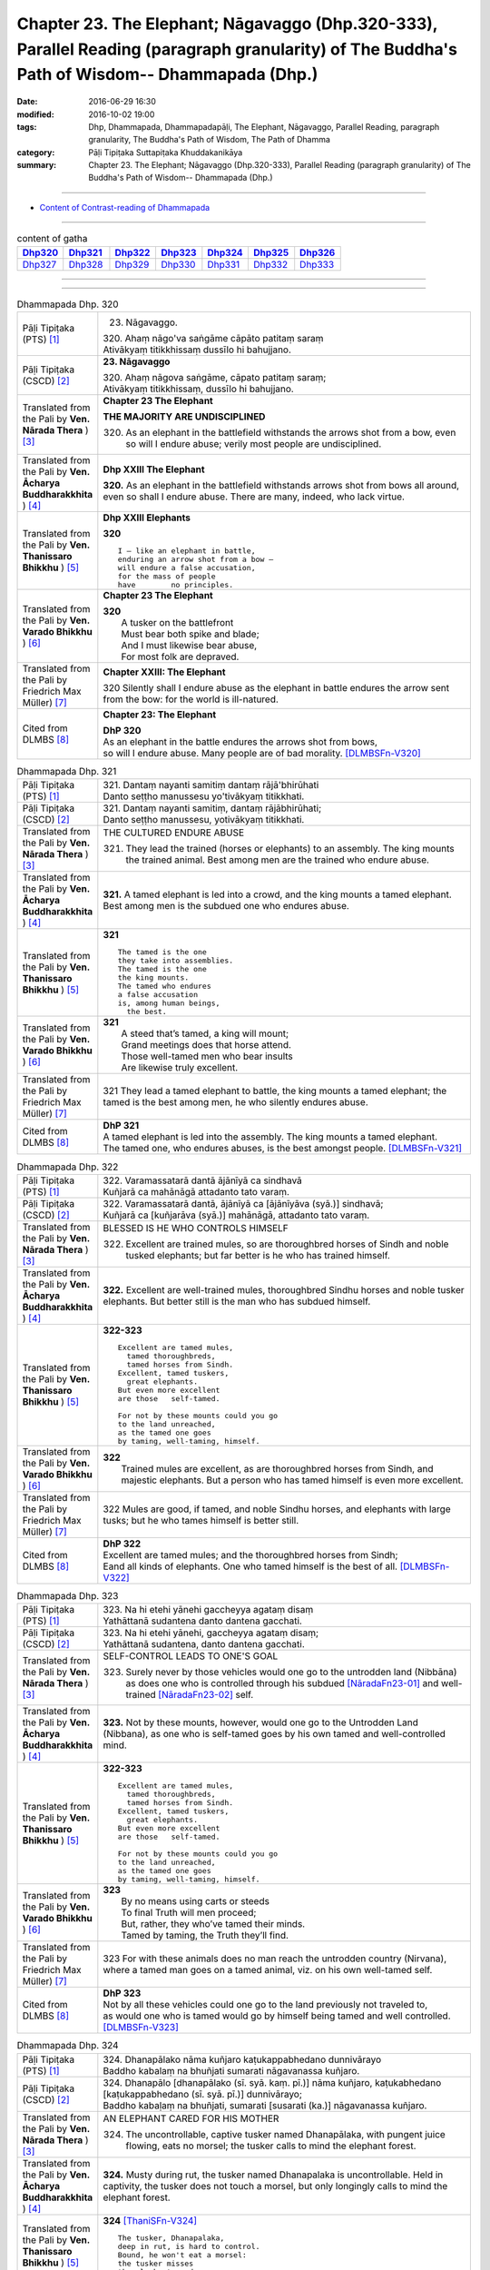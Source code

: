 ==============================================================================================================================================
Chapter 23. The Elephant; Nāgavaggo (Dhp.320-333), Parallel Reading (paragraph granularity) of The Buddha's Path of Wisdom-- Dhammapada (Dhp.) 
==============================================================================================================================================

:date: 2016-06-29 16:30
:modified: 2016-10-02 19:00
:tags: Dhp, Dhammapada, Dhammapadapāḷi, The Elephant, Nāgavaggo, Parallel Reading, paragraph granularity, The Buddha's Path of Wisdom, The Path of Dhamma
:category: Pāḷi Tipiṭaka Suttapiṭaka Khuddakanikāya
:summary: Chapter 23. The Elephant; Nāgavaggo (Dhp.320-333), Parallel Reading (paragraph granularity) of The Buddha's Path of Wisdom-- Dhammapada (Dhp.)

----------------------------

- `Content of Contrast-reading of Dhammapada <{filename}dhp-contrast-reading-en%zh.rst>`__

--------------

.. list-table:: content of gatha
   :widths: 2 2 2 2 2 2 2
   :header-rows: 1

   * - Dhp320_
     - Dhp321_
     - Dhp322_
     - Dhp323_
     - Dhp324_
     - Dhp325_
     - Dhp326_

   * - Dhp327_
     - Dhp328_
     - Dhp329_
     - Dhp330_
     - Dhp331_
     - Dhp332_
     - Dhp333_

--------------

.. raw:: html 

  This parallel Reading (paragraph granularity) including following versions, please choose the options you want to parallel-read:
  (The editor should appreciate the Dhamma friend-- <strong><a href="https://siongui.github.io/zh/pages/siong-ui-te.html">Siong-Ui Te</a></strong> who provides the supporting script)
  
  <div id="option-contrast-reading"></div>

--------------

.. _Dhp320:

.. list-table:: Dhammapada Dhp. 320
   :widths: 15 75
   :header-rows: 0
   :class: contrast-reading-table

   * - Pāḷi Tipiṭaka (PTS) [1]_
     - 23. Nāgavaggo. 
 
       | 320. Ahaṃ nāgo'va saṅgāme cāpāto patitaṃ saraṃ
       | Ativākyaṃ titikkhissaṃ dussīlo hi bahujjano.

   * - Pāḷi Tipiṭaka (CSCD) [2]_
     - **23. Nāgavaggo**

       | 320. Ahaṃ  nāgova saṅgāme, cāpato patitaṃ saraṃ;
       | Ativākyaṃ titikkhissaṃ, dussīlo hi bahujjano.

   * - Translated from the Pali by **Ven. Nārada Thera** ) [3]_
     - **Chapter 23  The Elephant**

       **THE MAJORITY ARE UNDISCIPLINED**

       320. As an elephant in the battlefield withstands the arrows shot from a bow, even so will I endure abuse; verily most people are undisciplined.

   * - Translated from the Pali by **Ven. Ācharya Buddharakkhita** ) [4]_
     - **Dhp XXIII The Elephant**

       **320.** As an elephant in the battlefield withstands arrows shot from bows all around, even so shall I endure abuse. There are many, indeed, who lack virtue.

   * - Translated from the Pali by **Ven. Thanissaro Bhikkhu** ) [5]_
     - **Dhp XXIII  Elephants**

       **320** 
       ::
              
          I — like an elephant in battle,   
          enduring an arrow shot from a bow —   
          will endure a false accusation,   
          for the mass of people    
          have        no principles.

   * - Translated from the Pali by **Ven. Varado Bhikkhu** ) [6]_
     - **Chapter 23 The Elephant**

       | **320** 
       |  A tusker on the battlefront 
       |  Must bear both spike and blade; 
       |  And I must likewise bear abuse, 
       |  For most folk are depraved.
     
   * - Translated from the Pali by Friedrich Max Müller) [7]_
     - **Chapter XXIII: The Elephant**

       320 Silently shall I endure abuse as the elephant in battle endures the arrow sent from the bow: for the world is ill-natured.

   * - Cited from DLMBS [8]_
     - **Chapter 23: The Elephant**

       | **DhP 320** 
       | As an elephant in the battle endures the arrows shot from bows, 
       | so will I endure abuse. Many people are of bad morality. [DLMBSFn-V320]_

.. _Dhp321:

.. list-table:: Dhammapada Dhp. 321
   :widths: 15 75
   :header-rows: 0
   :class: contrast-reading-table

   * - Pāḷi Tipiṭaka (PTS) [1]_
     - | 321. Dantaṃ nayanti samitiṃ dantaṃ rājā'bhirūhati
       | Danto seṭṭho manussesu yo'tivākyaṃ titikkhati.

   * - Pāḷi Tipiṭaka (CSCD) [2]_
     - | 321. Dantaṃ  nayanti samitiṃ, dantaṃ rājābhirūhati;
       | Danto seṭṭho manussesu, yotivākyaṃ titikkhati.

   * - Translated from the Pali by **Ven. Nārada Thera** ) [3]_
     - THE CULTURED ENDURE ABUSE

       321. They lead the trained (horses or elephants) to an assembly. The king mounts the trained animal. Best among men are the trained who endure abuse.

   * - Translated from the Pali by **Ven. Ācharya Buddharakkhita** ) [4]_
     - **321.** A tamed elephant is led into a crowd, and the king mounts a tamed elephant. Best among men is the subdued one who endures abuse.

   * - Translated from the Pali by **Ven. Thanissaro Bhikkhu** ) [5]_
     - **321** 
       ::
              
          The tamed is the one    
          they take into assemblies.    
          The tamed is the one    
          the king mounts.    
          The tamed who endures   
          a false accusation    
          is, among human beings,   
            the best.

   * - Translated from the Pali by **Ven. Varado Bhikkhu** ) [6]_
     - | **321** 
       |  A steed that’s tamed, a king will mount;  
       |  Grand meetings does that horse attend.  
       |  Those well-tamed men who bear insults 
       |  Are likewise truly excellent.
     
   * - Translated from the Pali by Friedrich Max Müller) [7]_
     - 321 They lead a tamed elephant to battle, the king mounts a tamed elephant; the tamed is the best among men, he who silently endures abuse.

   * - Cited from DLMBS [8]_
     - | **DhP 321** 
       | A tamed elephant is led into the assembly. The king mounts a tamed elephant. 
       | The tamed one, who endures abuses, is the best amongst people. [DLMBSFn-V321]_

.. _Dhp322:

.. list-table:: Dhammapada Dhp. 322
   :widths: 15 75
   :header-rows: 0
   :class: contrast-reading-table

   * - Pāḷi Tipiṭaka (PTS) [1]_
     - | 322. Varamassatarā dantā ājānīyā ca sindhavā
       | Kuñjarā ca mahānāgā attadanto tato varaṃ.

   * - Pāḷi Tipiṭaka (CSCD) [2]_
     - | 322. Varamassatarā dantā, ājānīyā ca [ājānīyāva (syā.)] sindhavā;
       | Kuñjarā ca [kuñjarāva (syā.)] mahānāgā, attadanto tato varaṃ.

   * - Translated from the Pali by **Ven. Nārada Thera** ) [3]_
     - BLESSED IS HE WHO CONTROLS HIMSELF

       322. Excellent are trained mules, so are thoroughbred horses of Sindh and noble tusked elephants; but far better is he who has trained himself.

   * - Translated from the Pali by **Ven. Ācharya Buddharakkhita** ) [4]_
     - **322.** Excellent are well-trained mules, thoroughbred Sindhu horses and noble tusker elephants. But better still is the man who has subdued himself.

   * - Translated from the Pali by **Ven. Thanissaro Bhikkhu** ) [5]_
     - **322-323** 
       ::
              
          Excellent are tamed mules,    
            tamed thoroughbreds,  
            tamed horses from Sindh.  
          Excellent, tamed tuskers,   
            great elephants.  
          But even more excellent   
          are those   self-tamed.   
              
          For not by these mounts could you go    
          to the land unreached,    
          as the tamed one goes   
          by taming, well-taming, himself.

   * - Translated from the Pali by **Ven. Varado Bhikkhu** ) [6]_
     - | **322** 
       |  Trained mules are excellent, as are thoroughbred horses from Sindh, and majestic elephants. But a person who has tamed himself is even more excellent.
     
   * - Translated from the Pali by Friedrich Max Müller) [7]_
     - 322 Mules are good, if tamed, and noble Sindhu horses, and elephants with large tusks; but he who tames himself is better still.

   * - Cited from DLMBS [8]_
     - | **DhP 322** 
       | Excellent are tamed mules; and the thoroughbred horses from Sindh; 
       | Eand all kinds of elephants. One who tamed himself is the best of all. [DLMBSFn-V322]_

.. _Dhp323:

.. list-table:: Dhammapada Dhp. 323
   :widths: 15 75
   :header-rows: 0
   :class: contrast-reading-table

   * - Pāḷi Tipiṭaka (PTS) [1]_
     - | 323. Na hi etehi yānehi gaccheyya agataṃ disaṃ
       | Yathāttanā sudantena danto dantena gacchati.

   * - Pāḷi Tipiṭaka (CSCD) [2]_
     - | 323. Na  hi etehi yānehi, gaccheyya agataṃ disaṃ;
       | Yathāttanā sudantena, danto dantena gacchati.

   * - Translated from the Pali by **Ven. Nārada Thera** ) [3]_
     - SELF-CONTROL LEADS TO ONE'S GOAL

       323. Surely never by those vehicles would one go to the untrodden land (Nibbāna) as does one who is controlled through his subdued [NāradaFn23-01]_ and well-trained [NāradaFn23-02]_ self.

   * - Translated from the Pali by **Ven. Ācharya Buddharakkhita** ) [4]_
     - **323.** Not by these mounts, however, would one go to the Untrodden Land (Nibbana), as one who is self-tamed goes by his own tamed and well-controlled mind.

   * - Translated from the Pali by **Ven. Thanissaro Bhikkhu** ) [5]_
     - **322-323** 
       ::
              
          Excellent are tamed mules,    
            tamed thoroughbreds,  
            tamed horses from Sindh.  
          Excellent, tamed tuskers,   
            great elephants.  
          But even more excellent   
          are those   self-tamed.   
              
          For not by these mounts could you go    
          to the land unreached,    
          as the tamed one goes   
          by taming, well-taming, himself.

   * - Translated from the Pali by **Ven. Varado Bhikkhu** ) [6]_
     - | **323** 
       |  By no means using carts or steeds 
       |  To final Truth will men proceed;  
       |  But, rather, they who’ve tamed their minds. 
       |  Tamed by taming, the Truth they’ll find.
     
   * - Translated from the Pali by Friedrich Max Müller) [7]_
     - 323 For with these animals does no man reach the untrodden country (Nirvana), where a tamed man goes on a tamed animal, viz. on his own well-tamed self.

   * - Cited from DLMBS [8]_
     - | **DhP 323** 
       | Not by all these vehicles could one go to the land previously not traveled to, 
       | as would one who is tamed would go by himself being tamed and well controlled. [DLMBSFn-V323]_

.. _Dhp324:

.. list-table:: Dhammapada Dhp. 324
   :widths: 15 75
   :header-rows: 0
   :class: contrast-reading-table

   * - Pāḷi Tipiṭaka (PTS) [1]_
     - | 324. Dhanapālako nāma kuñjaro kaṭukappabhedano dunnivārayo
       | Baddho kabalaṃ na bhuñjati sumarati nāgavanassa kuñjaro.

   * - Pāḷi Tipiṭaka (CSCD) [2]_
     - | 324. Dhanapālo [dhanapālako (sī. syā. kaṃ. pī.)] nāma kuñjaro, kaṭukabhedano [kaṭukappabhedano (sī. syā. pī.)] dunnivārayo;
       | Baddho kabaḷaṃ na bhuñjati, sumarati [susarati (ka.)] nāgavanassa kuñjaro.

   * - Translated from the Pali by **Ven. Nārada Thera** ) [3]_
     - AN ELEPHANT CARED FOR HIS MOTHER

       324. The uncontrollable, captive tusker named Dhanapālaka, with pungent juice flowing, eats no morsel; the tusker calls to mind the elephant forest.

   * - Translated from the Pali by **Ven. Ācharya Buddharakkhita** ) [4]_
     - **324.** Musty during rut, the tusker named Dhanapalaka is uncontrollable. Held in captivity, the tusker does not touch a morsel, but only longingly calls to mind the elephant forest.

   * - Translated from the Pali by **Ven. Thanissaro Bhikkhu** ) [5]_
     - **324** [ThaniSFn-V324]_
       ::
              
          The tusker, Dhanapalaka,    
          deep in rut, is hard to control.    
          Bound, he won't eat a morsel:   
          the tusker misses   
          the elephant wood.

   * - Translated from the Pali by **Ven. Varado Bhikkhu** ) [6]_
     - | **324** 
       |  ‘Treasurer’, the elephant, is standing distraught:  
       |  He’s been fastened with bindings both painful and taut. 
       |  Though provided with grass, he will eat not a blade -   
       |  He remembers the bliss of the elephant glade.
     
   * - Translated from the Pali by Friedrich Max Müller) [7]_
     - 324 The elephant called Dhanapalaka, his temples running with sap, and difficult to hold, does not eat a morsel when bound; the elephant longs for the elephant grove.

   * - Cited from DLMBS [8]_
     - | **DhP 324** 
       | The elephant named Dhanapala, 
       | difficult to control in his rut 
       | and bound does not eat his food. 
       | He remembers his life in the elephant-grove. [DLMBSFn-V324]_

.. _Dhp325:

.. list-table:: Dhammapada Dhp. 325
   :widths: 15 75
   :header-rows: 0
   :class: contrast-reading-table

   * - Pāḷi Tipiṭaka (PTS) [1]_
     - | 325. Middhī yadā hoti mahagghaso ca niddāyitā samparivattasāyī
       | Mahāvarāho'va nivāpapuṭṭho punappunaṃ gabbhamupeti mando.

   * - Pāḷi Tipiṭaka (CSCD) [2]_
     - | 325. Middhī  yadā hoti mahagghaso ca, niddāyitā samparivattasāyī;
       | Mahāvarāhova nivāpapuṭṭho, punappunaṃ gabbhamupeti mando.

   * - Translated from the Pali by **Ven. Nārada Thera** ) [3]_
     - BE MODERATE IN EATING

       325. The stupid one, when he is torpid, gluttonous, sleepy, rolls about lying like a great hog nourished on pig-wash, goes to rebirth again and again.

   * - Translated from the Pali by **Ven. Ācharya Buddharakkhita** ) [4]_
     - **325.** When a man is sluggish and gluttonous, sleeping and rolling around in bed like a fat domestic pig, that sluggard undergoes rebirth again and again.

   * - Translated from the Pali by **Ven. Thanissaro Bhikkhu** ) [5]_
     - **325** 
       ::
              
          When torpid & over-fed,   
          a sleepy-head lolling about   
          like a stout hog, fattened on fodder:   
          a dullard enters the womb   
            over &  
            over again.

   * - Translated from the Pali by **Ven. Varado Bhikkhu** ) [6]_
     - | **325** 
       |  The indolent glutton who gobbles his fill 
       |  Like a corpulent porker that’s fattened on swill, 
       |  Rolling around in luxurious slumber,  
       |  Will enter the womb again, times without number.
     
   * - Translated from the Pali by Friedrich Max Müller) [7]_
     - 325 If a man becomes fat and a great eater, if he is sleepy and rolls himself about, that fool, like a hog fed on wash, is born again and again.

   * - Cited from DLMBS [8]_
     - | **DhP 325** 
       | If one is sluggish and eats too much, 
       | is sleepy and rolls about in his sleep, 
       | such a lazy one is like a fat well fed hog - 
       | will be born again and again. [DLMBSFn-V325]_

.. _Dhp326:

.. list-table:: Dhammapada Dhp. 326
   :widths: 15 75
   :header-rows: 0
   :class: contrast-reading-table

   * - Pāḷi Tipiṭaka (PTS) [1]_
     - | 326. Idaṃ pure cittamacāri cārikaṃ
       | Yenicchakaṃ yatthakāmaṃ yathāsukhaṃ
       | Tadajjahaṃ niggahessāmi yoniso
       | Hatthippabhinnaṃ viya aṅkusaggaho.

   * - Pāḷi Tipiṭaka (CSCD) [2]_
     - | 326. Idaṃ  pure cittamacāri cārikaṃ, yenicchakaṃ yatthakāmaṃ yathāsukhaṃ;
       | Tadajjahaṃ niggahessāmi yoniso, hatthippabhinnaṃ viya aṅkusaggaho.

   * - Translated from the Pali by **Ven. Nārada Thera** ) [3]_
     - CONTROL YOUR THOUGHTS

       326. Formerly this mind went wandering where it liked, as it wished and as it listed. Today with attentiveness I shall completely hold it in check, as a mahout (holds in check) an elephant in must.

   * - Translated from the Pali by **Ven. Ācharya Buddharakkhita** ) [4]_
     - **326.** Formerly this mind wandered about as it liked, where it wished and according to its pleasure, but now I shall thoroughly master it with wisdom as a mahout controls with his ankus an elephant in rut.

   * - Translated from the Pali by **Ven. Thanissaro Bhikkhu** ) [5]_
     - **326** 
       ::
              
          Before, this mind went wandering    
            however it pleased, 
            wherever it wanted, 
            by whatever way that it liked.  
          Today I will hold it aptly in check —   
          as one wielding a goad, an elephant in rut.

   * - Translated from the Pali by **Ven. Varado Bhikkhu** ) [6]_
     - | **326** 
       |  This mind went a-wandering in previous times  
       |  Whenever, wherever, its pleasure inclined;  
       |  But today, using wisdom, I’ll hold it restrained  
       |  Like a driver with hook might an elephant train.
     
   * - Translated from the Pali by Friedrich Max Müller) [7]_
     - 326 This mind of mine went formerly wandering about as it liked, as it listed, as it pleased; but I shall now hold it in thoroughly, as the rider who holds the hook holds in the furious elephant.

   * - Cited from DLMBS [8]_
     - | **DhP 326** 
       | This mind of mine used to wander around aimlessly, 
       | as it liked, wherever it wanted, as was its pleasure. 
       | Today, I will restrain it thoroughly, 
       | just as the elephant driver subdues an elephant in rut. [DLMBSFn-V326]_

.. _Dhp327:

.. list-table:: Dhammapada Dhp. 327
   :widths: 15 75
   :header-rows: 0
   :class: contrast-reading-table

   * - Pāḷi Tipiṭaka (PTS) [1]_
     - | 327. Appamādaratā hotha sacittamanurakkhatha
       | Duggā uddharathattānaṃ paṅke sanno'va kuñjaro. 

   * - Pāḷi Tipiṭaka (CSCD) [2]_
     - | 327. Appamādaratā hotha, sacittamanurakkhatha;
       | Duggā uddharathattānaṃ, paṅke sannova [sattova (sī. pī.)] kuñjaro.

   * - Translated from the Pali by **Ven. Nārada Thera** ) [3]_
     - AVOID THE EVIL WAY

       327. Take delight in heedfulness. Guard your mind well. Draw yourselves out of the evil way as did the elephant sunk in the mire.

   * - Translated from the Pali by **Ven. Ācharya Buddharakkhita** ) [4]_
     - **327.** Delight in heedfulness! Guard well your thoughts! Draw yourself out of this bog of evil, even as an elephant draws himself out of the mud.

   * - Translated from the Pali by **Ven. Thanissaro Bhikkhu** ) [5]_
     - **327** 
       ::
              
          Delight in heedfulness.   
          Watch over your own mind.   
          Lift yourself up    
          from the hard-going way,    
          like a tusker sunk in the mud.

   * - Translated from the Pali by **Ven. Varado Bhikkhu** ) [6]_
     - | **327** 
       |  Take pleasure in diligence, 
       |  Guarding your consciousness.  
       |    
       |  Evil, though difficult, 
       |  Act like the elephant:  
       |  Stuck in a marsh, 
       |  He just pulls himself out of it.
     
   * - Translated from the Pali by Friedrich Max Müller) [7]_
     - 327 Be not thoughtless, watch your thoughts! Draw yourself out of the evil way, like an elephant sunk in mud.

   * - Cited from DLMBS [8]_
     - | **DhP 327** 
       | Be devoted to conscientiousness. Guard your own mind. 
       | Lift yourself up from this bad place, just like an elephant sunk in mud. [DLMBSFn-V327]_

.. _Dhp328:

.. list-table:: Dhammapada Dhp. 328
   :widths: 15 75
   :header-rows: 0
   :class: contrast-reading-table

   * - Pāḷi Tipiṭaka (PTS) [1]_
     - | 328. Sace labhetha nipakaṃ sahāyaṃ
       | Saddhiṃ caraṃ sādhu vihāri dhīraṃ
       | Abhibhuyya sabbāni parissayāni
       | Careyya tenattamano satīmā.

   * - Pāḷi Tipiṭaka (CSCD) [2]_
     - | 328. Sace labhetha nipakaṃ sahāyaṃ, saddhiṃ caraṃ sādhuvihāridhīraṃ;
       | Abhibhuyya sabbāni parissayāni, careyya tenattamano satīmā.

   * - Translated from the Pali by **Ven. Nārada Thera** ) [3]_
     - ASSOCIATE WITH THE WISE

       328. If you get a prudent companion (who is fit) to live with you, who behaves well and is wise, you should live with him joyfully and mindfully, overcoming all dangers.

   * - Translated from the Pali by **Ven. Ācharya Buddharakkhita** ) [4]_
     - **328.** If for company you find a wise and prudent friend who leads a good life, you should, overcoming all impediments, keep his company joyously and mindfully.

   * - Translated from the Pali by **Ven. Thanissaro Bhikkhu** ) [5]_
     - **328-330** 
       ::
              
          If you gain a mature companion —    
          a fellow traveler, right-living, enlightened —    
          overcoming all dangers    
            go with him, gratified, 
            mindful.  
              
          If you don't gain a mature companion —    
          a fellow traveler, right-living, enlightened —    
            go alone  
          like a king renouncing his kingdom,   
          like the elephant in the Matanga wilds,   
            his herd. 
              
          Going alone is better,    
          there's no companionship with a fool.   
            Go alone, 
          doing no evil, at peace,    
          like the elephant in the Matanga wilds.

   * - Translated from the Pali by **Ven. Varado Bhikkhu** ) [6]_
     - | **328** 
       |  If you find a prudent friend or companion who is virtuous and wise, overcoming all difficulties, you should live together happily and mindfully.
     
   * - Translated from the Pali by Friedrich Max Müller) [7]_
     - 328 If a man find a prudent companion who walks with him, is wise, and lives soberly, he may walk with him, overcoming all dangers, happy, but considerate.

   * - Cited from DLMBS [8]_
     - | **DhP 328** 
       | If you find an intelligent companion, 
       | a fellow-traveler of pure actions and wise, 
       | you should overcome all problems 
       | and travel with him, delighted and mindful. [DLMBSFn-V328]_

.. _Dhp329:

.. list-table:: Dhammapada Dhp. 329
   :widths: 15 75
   :header-rows: 0
   :class: contrast-reading-table

   * - Pāḷi Tipiṭaka (PTS) [1]_
     - | 329. No ce labhetha nipakaṃ sahāyaṃ
       | Saddhiṃ caraṃ sādhu vihāri dhīraṃ
       | Rājā'va raṭṭhaṃ vijitaṃ pahāya
       | Eko care mātaṅgaraññe'va nāgo.

   * - Pāḷi Tipiṭaka (CSCD) [2]_
     - | 329. No  ce labhetha nipakaṃ sahāyaṃ, saddhiṃ caraṃ sādhuvihāridhīraṃ;
       | Rājāva raṭṭhaṃ vijitaṃ pahāya, eko care mātaṅgaraññeva nāgo.

   * - Translated from the Pali by **Ven. Nārada Thera** ) [3]_
     - WANDER ALONE IF THERE IS NO SUITABLE COMPANION

       329. If you do not get a prudent companion who (is fit) to live with you, who behaves well and is wise, then like a king who leaves a conquered kingdom, you should live alone as an elephant does in the elephant forest.

   * - Translated from the Pali by **Ven. Ācharya Buddharakkhita** ) [4]_
     - **329.** If for company you cannot find a wise and prudent friend who leads a good life, then, like a king who leaves behind a conquered kingdom, or like a lone elephant in the elephant forest, you should go your way alone.

   * - Translated from the Pali by **Ven. Thanissaro Bhikkhu** ) [5]_
     - **328-330** [ThaniSFn-V329-330]_
       ::
              
          If you gain a mature companion —    
          a fellow traveler, right-living, enlightened —    
          overcoming all dangers    
            go with him, gratified, 
            mindful.  
              
          If you don't gain a mature companion —    
          a fellow traveler, right-living, enlightened —    
            go alone  
          like a king renouncing his kingdom,   
          like the elephant in the Matanga wilds,   
            his herd. 
              
          Going alone is better,    
          there's no companionship with a fool.   
            Go alone, 
          doing no evil, at peace,    
          like the elephant in the Matanga wilds.

   * - Translated from the Pali by **Ven. Varado Bhikkhu** ) [6]_
     - | **329** 
       |  If you find no prudent friend or companion who is virtuous and wise, like a king abandoning his conquered kingdom, live alone, like an elephant in Elephant Jungle.
     
   * - Translated from the Pali by Friedrich Max Müller) [7]_
     - 329 If a man find no prudent companion who walks with him, is wise, and lives soberly, let him walk alone, like a king who has left his conquered country behind,--like an elephant in the forest.

   * - Cited from DLMBS [8]_
     - | **DhP 329** 
       | If you do not find an intelligent companion, 
       | a fellow-traveler of pure actions and wise, 
       | like a king leaves behind the subdued kingdom, 
       | you should travel alone, just like an elephant in the elephant-grove. [DLMBSFn-V329]_

.. _Dhp330:

.. list-table:: Dhammapada Dhp. 330
   :widths: 15 75
   :header-rows: 0
   :class: contrast-reading-table

   * - Pāḷi Tipiṭaka (PTS) [1]_
     - | 330. Ekassa caritaṃ seyyo
       | Natthi bāle sahāyatā
       | Eko care na ca pāpāni kayirā
       | Appossukko mātaṅgaraññe'va nāgo.

   * - Pāḷi Tipiṭaka (CSCD) [2]_
     - | 330. Ekassa caritaṃ seyyo, natthi bāle sahāyatā;
       | Eko care na ca pāpāni kayirā, appossukko mātaṅgaraññeva nāgo.

   * - Translated from the Pali by **Ven. Nārada Thera** ) [3]_
     - A SOLITARY CAREER IS BETTER

       330. Better it is to live alone. There is no fellowship [NāradaFn23-03]_ with the ignorant. Let one live alone doing no evil, care-free, like an elephant in the elephant forest.

   * - Translated from the Pali by **Ven. Ācharya Buddharakkhita** ) [4]_
     - **330.** Better it is to live alone; there is no fellowship with a fool. Live alone and do no evil; be carefree like an elephant in the elephant forest.

   * - Translated from the Pali by **Ven. Thanissaro Bhikkhu** ) [5]_
     - **328-330** [ThaniSFn-V329-330]_
       ::
              
          If you gain a mature companion —    
          a fellow traveler, right-living, enlightened —    
          overcoming all dangers    
            go with him, gratified, 
            mindful.  
              
          If you don't gain a mature companion —    
          a fellow traveler, right-living, enlightened —    
            go alone  
          like a king renouncing his kingdom,   
          like the elephant in the Matanga wilds,   
            his herd. 
              
          Going alone is better,    
          there's no companionship with a fool.   
            Go alone, 
          doing no evil, at peace,    
          like the elephant in the Matanga wilds.

   * - Translated from the Pali by **Ven. Varado Bhikkhu** ) [6]_
     - | **330** 
       |  To live alone is better: there’s no fellowship with fools. Live alone, doing no evil, free of troubles, like an elephant in Elephant Jungle.
     
   * - Translated from the Pali by Friedrich Max Müller) [7]_
     - 330 It is better to live alone, there is no companionship with a fool; let a man walk alone, let him commit no sin, with few wishes, like an elephant in the forest.

   * - Cited from DLMBS [8]_
     - | **DhP 330** 
       | It is better to live alone; there is no companionship with a fool. 
       | One should live alone, and commit no evil. 
       | One should be content with little, like an elephant in the elephant-grove. [DLMBSFn-V330]_

.. _Dhp331:

.. list-table:: Dhammapada Dhp. 331
   :widths: 15 75
   :header-rows: 0
   :class: contrast-reading-table

   * - Pāḷi Tipiṭaka (PTS) [1]_
     - | 331. Atthamhi jātamhi sukhā sahāyā
       | Tuṭṭhī sukhā yā itarītarena
       | Puññaṃ sukhaṃ jīvitasaṅkhayamhi
       | Sabbassa dukkhassa sukhaṃ pahāṇaṃ.

   * - Pāḷi Tipiṭaka (CSCD) [2]_
     - | 331. Atthamhi  jātamhi sukhā sahāyā, tuṭṭhī sukhā yā itarītarena;
       | Puññaṃ sukhaṃ jīvitasaṅkhayamhi, sabbassa dukkhassa sukhaṃ pahānaṃ.

   * - Translated from the Pali by **Ven. Nārada Thera** ) [3]_
     - BLESSED ARE FRIENDS IN NEED

       331. When need arises, pleasant (is it to have) friends. Pleasant is it to be content with just this and that. Pleasant is merit when life is at an end. Pleasant is the shunning of all ill.

   * - Translated from the Pali by **Ven. Ācharya Buddharakkhita** ) [4]_
     - **331.** Good are friends when need arises; good is contentment with just what one has; good is merit when life is at an end, and good is the abandoning of all suffering (through Arahantship).

   * - Translated from the Pali by **Ven. Thanissaro Bhikkhu** ) [5]_
     - **331-333** 
       ::
              
          A blessing:     friends when the need arises.   
          A blessing:     contentment with whatever there is.   
          Merit at the ending of life is a blessing.    
          A blessing:     the abandoning of all suffering   
                       & stress.  
              
          A blessing in the world:    reverence to your mother.   
          A blessing:     reverence to your father as well.   
          A blessing in the world:    reverence to a contemplative.   
          A blessing:     reverence for a brahman, too.   
              
          A blessing into old age is virtue.    
          A blessing:     conviction established.   
          A blessing:     discernment attained.   
          The non-doing of evil things is   
               a blessing.

   * - Translated from the Pali by **Ven. Varado Bhikkhu** ) [6]_
     - | **331** 
       |  How happy are friends when there’s critical need; 
       |  How happy are tastes that are easily pleased; 
       |  How happy is merit on reaching life’s end;  
       |  How happy, all suffering to finally transcend!
     
   * - Translated from the Pali by Friedrich Max Müller) [7]_
     - 331 If an occasion arises, friends are pleasant; enjoyment is pleasant, whatever be the cause; a good work is pleasant in the hour of death; the giving up of all grief is pleasant.

   * - Cited from DLMBS [8]_
     - | **DhP 331** 
       | Good are friends when need arises. 
       | Good is satisfaction with whatever one has. 
       | Good is merit when the life comes an end. 
       | Good is to abandon all suffering completely. [DLMBSFn-V331]_

.. _Dhp332:

.. list-table:: Dhammapada Dhp. 332
   :widths: 15 75
   :header-rows: 0
   :class: contrast-reading-table

   * - Pāḷi Tipiṭaka (PTS) [1]_
     - | 332. Sukhā matteyyatā loke atho petteyyatā sukhā
       | Sukhā sāmaññatā loke atho brahmaññatā sukhā.

   * - Pāḷi Tipiṭaka (CSCD) [2]_
     - | 332. Sukhā  matteyyatā loke, atho petteyyatā sukhā;
       | Sukhā sāmaññatā loke, atho brahmaññatā sukhā.

   * - Translated from the Pali by **Ven. Nārada Thera** ) [3]_
     - BLESSED IS MINISTERING UNTO PARENTS

       332. Pleasant in this world is ministering to mother. [NāradaFn23-04]_ Ministering to father too is pleasant in this world. Pleasant is ministering to ascetics. Pleasant too is ministering to the Noble Ones. [NāradaFn23-05]_

   * - Translated from the Pali by **Ven. Ācharya Buddharakkhita** ) [4]_
     - **332.** In this world, good it is to serve one's mother, good it is to serve one's father, good it is to serve the monks, and good it is to serve the holy men.

   * - Translated from the Pali by **Ven. Thanissaro Bhikkhu** ) [5]_
     - **331-333** 
       ::
              
          A blessing:     friends when the need arises.   
          A blessing:     contentment with whatever there is.   
          Merit at the ending of life is a blessing.    
          A blessing:     the abandoning of all suffering   
                       & stress.  
              
          A blessing in the world:    reverence to your mother.   
          A blessing:     reverence to your father as well.   
          A blessing in the world:    reverence to a contemplative.   
          A blessing:     reverence for a brahman, too.   
              
          A blessing into old age is virtue.    
          A blessing:     conviction established.   
          A blessing:     discernment attained.   
          The non-doing of evil things is   
               a blessing.

   * - Translated from the Pali by **Ven. Varado Bhikkhu** ) [6]_
     - **332** 
       ::
              
         Happy, is respect 
                   for one’s mother and father;  
                   for ascetics; 
                   for arahants.
     
   * - Translated from the Pali by Friedrich Max Müller) [7]_
     - 332 Pleasant in the world is the state of a mother, pleasant the state of a father, pleasant the state of a Samana, pleasant the state of a Brahmana.

   * - Cited from DLMBS [8]_
     - | **DhP 332** 
       | Being filial towards one's mother and father is good in this world. 
       | Good is to be a monk in this world. It is also good to be a true Brahmin. [DLMBSFn-V332]_

.. _Dhp333:

.. list-table:: Dhammapada Dhp. 333
   :widths: 15 75
   :header-rows: 0
   :class: contrast-reading-table

   * - Pāḷi Tipiṭaka (PTS) [1]_
     - | 333. Sukhaṃ yāva jarā sīlaṃ sukhā saddhā patiṭṭhitā
       | Sukho paññāya paṭilābho pāpānaṃ akaraṇaṃ sukhaṃ. 
       |  

       Nāgavaggo tevīsatimo.

   * - Pāḷi Tipiṭaka (CSCD) [2]_
     - | 333. Sukhaṃ yāva jarā sīlaṃ, sukhā saddhā patiṭṭhitā;
       | Sukho paññāya paṭilābho, pāpānaṃ akaraṇaṃ sukhaṃ.
       | 

       **Nāgavaggo tevīsatimo niṭṭhito.**

   * - Translated from the Pali by **Ven. Nārada Thera** ) [3]_
     - BLESSED ARE VIRTUE, FAITH AND WISDOM

       333. Pleasant is virtue (continued) until old age. Pleasant is steadfast confidence. Pleasant is the attainment of wisdom. Pleasant is it to do no evil.

   * - Translated from the Pali by **Ven. Ācharya Buddharakkhita** ) [4]_
     - **333.** Good is virtue until life's end, good is faith that is steadfast, good is the acquisition of wisdom, and good is the avoidance of evil.

   * - Translated from the Pali by **Ven. Thanissaro Bhikkhu** ) [5]_
     - **331-333** 
       ::
              
          A blessing:     friends when the need arises.   
          A blessing:     contentment with whatever there is.   
          Merit at the ending of life is a blessing.    
          A blessing:     the abandoning of all suffering   
                       & stress.  
              
          A blessing in the world:    reverence to your mother.   
          A blessing:     reverence to your father as well.   
          A blessing in the world:    reverence to a contemplative.   
          A blessing:     reverence for a brahman, too.   
              
          A blessing into old age is virtue.    
          A blessing:     conviction established.   
          A blessing:     discernment attained.   
          The non-doing of evil things is   
               a blessing.

   * - Translated from the Pali by **Ven. Varado Bhikkhu** ) [6]_
     - | **333** 
       |  Happy: maintaining one’s virtue till old age. 
       |  Happy: having faith that is unshakeable.  
       |  Happy: attaining wisdom.  
       |  Happy: not doing any evil.
     
   * - Translated from the Pali by Friedrich Max Müller) [7]_
     - 333 Pleasant is virtue lasting to old age, pleasant is a faith firmly rooted; pleasant is attainment of intelligence, pleasant is avoiding of sins.

   * - Cited from DLMBS [8]_
     - | **DhP 333** 
       | It is good to be virtuous until you are old. Good is a firmly established trust. 
       | Good is to attain wisdom. To abstain from doing evil is good. [DLMBSFn-V333]_

--------------

**the feature in the Pali scriptures which is most prominent and most tiresome to the unsympathetic reader is the repetition of words, sentences and whole paragraphs. This is partly the result of grammar or at least of style.** …，…，…，
    …，…，…， **there is another cause for this tedious peculiarity, namely that for a long period the Pitakas were handed down by oral tradition only.** …，…，…，

    …，…，…， **It may be too that the wearisome and mechanical iteration of the Pali Canon is partly due to the desire of the Sinhalese to lose nothing of the sacred word imparted to them by missionaries from a foreign country**, …，…，…，

    …，…，…， **repetition characterized not only the reports of the discourses but the discourses themselves. No doubt the versions which we have are the result of compressing a free discourse into numbered paragraphs and repetitions: the living word of the Buddha was surely more vivacious and plastic than these stiff tabulations.**

（excerpt from: HINDUISM AND BUDDHISM-- AN HISTORICAL SKETCH, BY SIR CHARLES ELIOT; BOOK III-- PALI BUDDHISM, CHAPTER XIII, `THE CANON <http://www.gutenberg.org/files/15255/15255-h/15255-h.htm#page275>`__ , 2)

-----

NOTE:

.. [1] (note 001) Pāḷi Tipiṭaka (PTS) Dhammapadapāḷi: `Access to Insight <http://www.accesstoinsight.org/>`__ → `Tipitaka <http://www.accesstoinsight.org/tipitaka/index.html>`__ : → `Dhp <http://www.accesstoinsight.org/tipitaka/kn/dhp/index.html>`__ → `{Dhp 1-20} <http://www.accesstoinsight.org/tipitaka/sltp/Dhp_utf8.html#v.1>`__ ( `Dhp <http://www.accesstoinsight.org/tipitaka/sltp/Dhp_utf8.html>`__ ; `Dhp 21-32 <http://www.accesstoinsight.org/tipitaka/sltp/Dhp_utf8.html#v.21>`__ ; `Dhp 33-43 <http://www.accesstoinsight.org/tipitaka/sltp/Dhp_utf8.html#v.33>`__  , etc..）

.. [2] (note 002)  `Pāḷi Tipiṭaka (CSCD) Dhammapadapāḷi: Vipassana Meditation <http://www.dhamma.org/>`__  (As Taught By S.N. Goenka in the tradition of Sayagyi U Ba Khin) CSCD ( `Chaṭṭha Saṅgāyana <http://www.tipitaka.org/chattha>`__ CD)。 original: `The Pāḷi Tipitaka (http://www.tipitaka.org/) <http://www.tipitaka.org/>`__ (please choose at left frame “Tipiṭaka Scripts” on `Roman → Web <http://www.tipitaka.org/romn/>`__ → Tipiṭaka (Mūla) → Suttapiṭaka → Khuddakanikāya → Dhammapadapāḷi → `1. Yamakavaggo <http://www.tipitaka.org/romn/cscd/s0502m.mul0.xml>`__  (2. `Appamādavaggo <http://www.tipitaka.org/romn/cscd/s0502m.mul1.xml>`__ , 3. `Cittavaggo <http://www.tipitaka.org/romn/cscd/s0502m.mul2.xml>`__ , etc..)]

.. [3] (note 003) original: `Dhammapada <http://metta.lk/english/Narada/index.htm>`__ -- PâLI TEXT AND TRANSLATION WITH STORIES IN BRIEF AND NOTES BY **Ven Nārada Thera**

.. [4] (note 004) original: The Buddha's Path of Wisdom, translated from the Pali by **Ven. Ācharya Buddharakkhita** : `Preface <http://www.accesstoinsight.org/tipitaka/kn/dhp/dhp.intro.budd.html#preface>`__ with an `introduction <http://www.accesstoinsight.org/tipitaka/kn/dhp/dhp.intro.budd.html#intro>`__ by **Ven. Bhikkhu Bodhi** ; `I. Yamakavagga: The Pairs (vv. 1-20) <http://www.accesstoinsight.org/tipitaka/kn/dhp/dhp.01.budd.html>`__ , `Dhp II Appamadavagga: Heedfulness (vv. 21-32 ) <http://www.accesstoinsight.org/tipitaka/kn/dhp/dhp.02.budd.html>`__ , `Dhp III Cittavagga: The Mind (Dhp 33-43) <http://www.accesstoinsight.org/tipitaka/kn/dhp/dhp.03.budd.html>`__ , ..., `XXVI. The Holy Man (Dhp 383-423) <http://www.accesstoinsight.org/tipitaka/kn/dhp/dhp.26.budd.html>`__ 

.. [5] (note 005) original: The Dhammapada, A Translation translated from the Pali by **Ven. Thanissaro Bhikkhu** : `Preface <http://www.accesstoinsight.org/tipitaka/kn/dhp/dhp.intro.than.html#preface>`__ ; `introduction <http://www.accesstoinsight.org/tipitaka/kn/dhp/dhp.intro.than.html#intro>`__ ; `I. Yamakavagga: The Pairs (vv. 1-20) <http://www.accesstoinsight.org/tipitaka/kn/dhp/dhp.01.than.html>`__ , `Dhp II Appamadavagga: Heedfulness (vv. 21-32) <http://www.accesstoinsight.org/tipitaka/kn/dhp/dhp.02.than.html>`__ , `Dhp III Cittavagga: The Mind (Dhp 33-43) <http://www.accesstoinsight.org/tipitaka/kn/dhp/dhp.03.than.html>`__ , ..., `XXVI. The Holy Man (Dhp 383-423) <http://www.accesstoinsight.org/tipitaka/kn/dhp/dhp.26.than.html>`__  ( `Access to Insight:Readings in Theravada Buddhism <http://www.accesstoinsight.org/>`__ → `Tipitaka <http://www.accesstoinsight.org/tipitaka/index.html>`__ → `Dhp <http://www.accesstoinsight.org/tipitaka/kn/dhp/index.html>`__ (Dhammapada The Path of Dhamma)

.. [6] (note 006) original: `Dhammapada in Verse <http://www.suttas.net/english/suttas/khuddaka-nikaya/dhammapada/index.php>`__ -- Inward Path, Translated by **Bhante Varado** and **Samanera Bodhesako**, Malaysia, 2007

.. [7] (note 007) original: `The Dhammapada <https://en.wikisource.org/wiki/Dhammapada_(Muller)>`__ : A Collection of Verses: Being One of the Canonical Books of the Buddhists, translated by Friedrich Max Müller (en.wikisource.org) (revised Jack Maguire, SkyLight Pubns, Woodstock, Vermont, 2002)

        THE SACRED BOOKS OF THE EAST, VOLUME X PART I. THE DHAMMAPADA; TRANSLATED BY VARIOUS ORIENTAL SCHOLARS AND EDITED BY F. MAX MüLLER, OXFOKD UNIVERSITY FBESS WABEHOUSE, 1881; `PDF <http://sourceoflightmonastery.tripod.com/webonmediacontents/1373032.pdf>`__ ( from: http://sourceoflightmonastery.tripod.com)

.. [8] (note 8) original: `Readings in Pali Texts <http://buddhism.lib.ntu.edu.tw/DLMBS/en/lesson/pali/lesson_pali3.jsp>`__ ( `Digital Library & Museum of Buddhist Studies (DLMBS) <http://buddhism.lib.ntu.edu.tw/DLMBS/en/>`__ --- `Pali Lessons <http://buddhism.lib.ntu.edu.tw/DLMBS/en/lesson/pali/lesson_pali1.jsp>`__ )

.. [NāradaFn23-01] (Ven. Nārada 23-01) Dantena by sense-control.

.. [NāradaFn23-02] (Ven. Nārada 23-02) Sudantena by the development of the Noble Path.

.. [NāradaFn23-03] (Ven. Nārada 23-03) Sahāyatā. By this term are meant morality, austere practices, insight, Paths, Fruits and Nibbāna. (Commentary) See v. 61.

.. [NāradaFn23-04] (Ven. Nārada 23-04) Matteyyatā does not mean motherhood or "to have a mother". The Commentarial explanation is good conduct (sammā-pañipatti) towards the mother, that is, ministering to the mother. The other terms are similarly explained.

.. [NāradaFn23-05] (Ven. Nārada 23-05) The Buddha, the Arahants, and so on.

.. [ThaniSFn-V324] (Ven. Thanissaro V. 324) DhpA: Dhanapalaka was a noble elephant captured for the king of Kasi. Although given palatial quarters with the finest food, he showed no interest, but thought only of the sorrow his mother felt, alone in the elephant wood, separated from her son.

.. [ThaniSFn-V329-330] (Ven. Thanissaro V. 329-330) DhpA: The bull elephant named Matanga, reflecting on the inconveniences of living in a herd crowded with she-elephants and young elephants — he was pushed around as he went into the river, had to drink muddied water, had to eat leaves that others had already nibbled, etc. — decided that he would find more pleasure in living alone. His story parallels that of the elephant in AN 9.40 and elephant the Buddha met in the Parileyyaka Forest (Mv X.4.6-7).

.. [DLMBSFn-V320] (DLMBS Commentary V320) The queen Māgandiya, the wife of the king Udena of Kosambi hated the Buddha. When he came to Kosambi, she hired some villains who followed the Buddha and abused him. Venerable Ānanda suggested that the Buddha should just leave Kosambi and go elsewhere, but the Buddha replied with this verse (and the following two, DhP 321 and Dhp 322), saying that he will endure the abuse patiently.

.. [DLMBSFn-V321] (DLMBS Commentary V321) The story for this verse is identical with the one for the previous verse (DhP 320) and the following one (DhP 322). 

    A tamed elephant is very valuable: it is an important symbol of the king. The king is driven all around the city on a tamed elephant. The tamed elephant is the best of all elephants. 

    In the same way, one who "tamed" oneself is always the best of people. From the self-control begins the way to the Awakenment. Therefore, to show constraint when being abused is a very good training for those aspiring to the highest goal.

.. [DLMBSFn-V322] (DLMBS Commentary V322) The story for this verse is identical with the one for the previous two verses (DhP 320 and DhP 321). 

    People of all regions in all times always desired to own thoroughbred and tamed animals. In this verse we are told that someone who tamed himself is to be praised even more.

.. [DLMBSFn-V323] (DLMBS Commentary V323) A group of monks once saw an elephant trainer trying to subdue an elephant. The trainer could not succeed in any way he tried. One monk used to be an elephant trainer himself so he explained to the trainer how he should proceed. The elephant was then tamed very quickly. 

    When the monks returned to the monastery, they reported this story to the Buddha. The Buddha admonished the monk with this verse, saying that he should first tame himself. Only in this way will he be able to reach the Nirvana. Taming elephants will not help him one little bit in pursuing this goal.

.. [DLMBSFn-V324] (DLMBS Commentary V324) In Sāvatthi there lived a rich Brahmin. When his wife died, he gave all his wealth to his sons. After that his sons did not care about him at all. He was left penniless and reduced to begging. He went to the Buddha and asked for advice. 

    The Buddha told him to tell his story wherever there was a large gathering of people. So the Brahmin went to the meeting of all the Brahmins from Sāvatthi (where his sons were also present) and told his story. People in the crowd got very angry and his sons were embarrassed. 

    From that time on, they took very good care of their father. The Brahmin was receiving four food-trays every day and he gave two of them to the Buddha in alms. After a time, the Buddha got invited to the house of the eldest son and there he spoke this verse: although Dhanapala was tied up in captivity, he still remembered his parents in the forest.

.. [DLMBSFn-V325] (DLMBS Commentary V325) The king Pasenadi of Kosala once went to see the Buddha just after finishing an opulent meal. As a result, he was feeling drowsy and sleepy, could not concentrate on the Buddha's words and almost fell asleep. He apologized to the Buddha and told him about his heavy meal. 

    The Buddha replied with this verse, saying that overeating creates discomfort. The king acted accordingly, ate less and became much healthier and more active.

.. [DLMBSFn-V326] (DLMBS Commentary V326) Sānu was a young *sāmanera* (novice). Once he recited the teaching and at the end he made dedication of merit to his parents. A spirit, who had been his mother in a previous existence, heard that and shared his merit. As a result, she was much respected amongst other spirits and gods. 

    But Sānu grew up and was dissatisfied with his life as a monk. He went to see his mother (in the present existence) and told her he decided to leave the Order. His mother tried to persuade him not to do so, but he was firm. The spirit also overheard this; possessed the young man's body so that he started rolling on the floor. People gathered and then spoke out about the advantages of the life of a monk. If Sānu were to disrobe, he would not reach the Awakenment. Then the spirit left. 

    After this experience Sānu decided to continue in the quest for the ultimate goal. He went back to the monastery and was fully ordained as a *bhikkhu* (monk). 
    The Buddha wanted to help him and so he spoke this verse, guiding Sānu to control his mind. Sānu reflected on the message and later attained the Arahantship. He even became a very famous and revered teacher.

.. [DLMBSFn-V327] (DLMBS Commentary V327) There was an elephant that was very strong when young, but as he got old, he became weak. Once he went to a pond and got stuck in the mud. The king sent some elephant trainers to help him. They started to beat the battle-drums. When the elephant heard them, his spirit rose and he freed himself from the mud. 

    When the Buddha heard about this, he spoke this verse, saying that just as the elephant pulled himself out of mud, so we must pull ourselves from the mud of defilements and suffering.

.. [DLMBSFn-V328] (DLMBS Commentary V328) The monks in the city of Kosambi once quarreled about some trivial matter. This led to a terrible dispute. Even the Buddha was not able to appease the quarrelling monks. So the Buddha left them and went to the forest to stay alone. 

    After some time the monks cooled down and they realized their mistake. Therefore they went to the forest to find the Buddha and ask for his forgiveness. The Buddha told them this verse (and the following two, DhP 329 and DhP 330) to emphasize the value of a true friendship.

.. [DLMBSFn-V329] (DLMBS Commentary V329) The story for this verse is identical with the one for the previous verse (DhP 328) and for the following verse (DhP 330). 

    If one does not find a good and worthy friend, it is better to be alone than to associate with bad people. Good friends are very important, because they can teach and guide us and set a good example worthy of following.

.. [DLMBSFn-V330] (DLMBS Commentary V330) The story for this verse is identical with the one for the two previous verses (DhP 328 and DhP 329). 

    Companionship with a fool is very stressful. We cannot change the fool's ways, because a fool is a fool and does not realize hi foolishness. We are even in danger of becoming fools ourselves, if we lose control and start to learn from the fool. Therefore it is far better to be alone and to concentrate solely on our mental development and on reaching the Awakenment.

.. [DLMBSFn-V331] (DLMBS Commentary V331) The Buddha was once thinking about how so many people were ill-treated by evil rulers. He tried to think up some way to convince the kings to rule wisely. Māra then tried to entice the Buddha to become a king himself. But the Buddha replied him with this verse (and the two following ones, DhP 332 and DhP 333), saying that their teachings were quite different and it was impossible for Māra to influence him to become a king.

.. [DLMBSFn-V332] (DLMBS Commentary V332) The story for this verse is identical with the one for the previous verse (DhP 331) and the following one (DhP 333). 

    Filial love towards one's parents is (or should be) one of the basic foundations of our society even now, not to speak of the Buddha's times, when it was actually a crime not to look after one's parents (see the story for the verse in DhP 324). In this verse, the Buddha says that being a monk and reaching the state of a true Brahmin (which equals attaining the Awakenment) is as important as to love one’s parents. Maybe even more important - if we are able to reach Awakenment while our parents are still alive, we can teach them and help them on their own way towards this goal.

.. [DLMBSFn-V333] (DLMBS Commentary V333) The story for this verse is identical with the one for the two previous verses (DhP 331 and DhP 332). 

    Virtue is the first and the most important factor that we must firmly establish before we start on the way towards the Awakenment. Abstaining from evil can of course be seen as a part of a moral life, but special emphasis is being put on this, because it is the first basic part of morality. Then there is trust, confidence that the way is truly leading towards the goal, that the methods described by the Buddha really work. And then can we start cultivating our minds in meditation in order to attain wisdom and achieve the Awakenment.

--------------

- `Homepage of Dhammapada <{filename}../dhp-reseach/dhp-en-ref%zh.rst>`__
